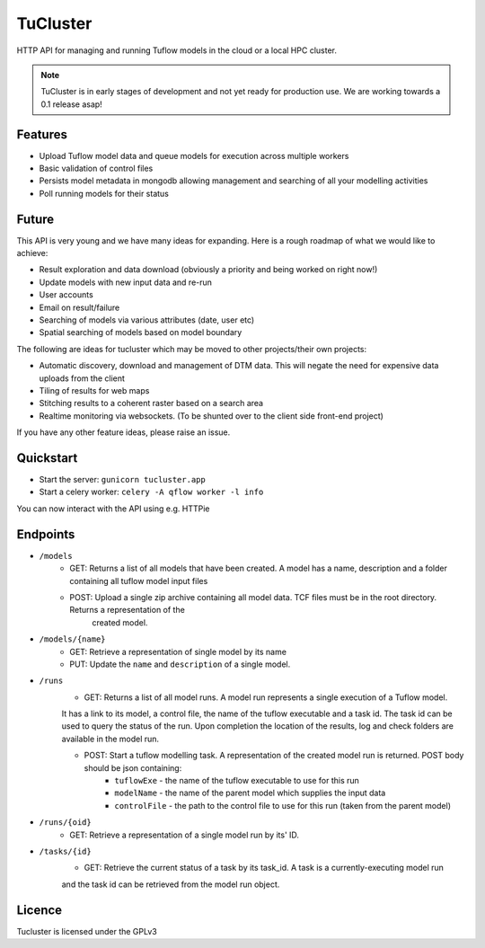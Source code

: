 =========
TuCluster
=========

HTTP API for managing and running Tuflow models in the cloud or a local HPC cluster.

.. note:: TuCluster is in early stages of development and not yet ready for production use.
        We are working towards a 0.1 release asap!


.. image:: https://img.shields.io/travis/JamesRamm/tucluster.svg
        :target: https://travis-ci.org/JamesRamm/tucluster

.. image:: https://codecov.io/gh/JamesRamm/tucluster/branch/master/graph/badge.svg
        :target: https://codecov.io/gh/JamesRamm/tucluster


.. image:: https://pyup.io/repos/github/JamesRamm/tucluster/shield.svg
     :target: https://pyup.io/repos/github/JamesRamm/tucluster/
     :alt: Updates

Features
--------

- Upload Tuflow model data and queue models for execution across multiple workers
- Basic validation of control files
- Persists model metadata in mongodb allowing management and searching of all your modelling activities
- Poll running models for their status

Future
------
This API is very young and we have many ideas for expanding. Here is a rough roadmap of what we would like to achieve:

- Result exploration and data download (obviously a priority and being worked on right now!)
- Update models with new input data and re-run
- User accounts
- Email on result/failure
- Searching of models via various attributes (date, user etc)
- Spatial searching of models based on model boundary

The following are ideas for tucluster which may be moved to other projects/their own projects:

- Automatic discovery, download and management of DTM data. This will negate the need for expensive data uploads from the client
- Tiling of results for web maps
- Stitching results to a coherent raster based on a search area
- Realtime monitoring via websockets. (To be shunted over to the client side front-end project)

If you have any other feature ideas, please raise an issue.


Quickstart
-----------

- Start the server: ``gunicorn tucluster.app``
- Start a celery worker: ``celery -A qflow worker -l info``

You can now interact with the API using e.g. HTTPie

Endpoints
---------

- ``/models``
        - GET: Returns a list of all models that have been created. A model has a name, description and a folder containing all tuflow model input files
        - POST: Upload a single zip archive containing all model data. TCF files must be in the root directory. Returns a representation of the
                created model.

- ``/models/{name}``
        - GET: Retrieve a representation of single model by its name
        - PUT: Update the ``name`` and ``description`` of a single model.

- ``/runs``
        - GET: Returns a list of all model runs. A model run represents a single execution of a Tuflow model.
        It has a link to its model, a control file, the name of the tuflow executable and a task id.
        The task id can be used to query the status of the run. Upon completion the location of the
        results, log and check folders are available in the model run.

        - POST: Start a tuflow modelling task. A representation of the created model run is returned. POST body should be json containing:
                - ``tuflowExe`` - the name of the tuflow executable to use for this run
                - ``modelName`` - the name of the parent model which supplies the input data
                - ``controlFile`` - the path to the control file to use for this run (taken from the parent model)

- ``/runs/{oid}``
        - GET: Retrieve a representation of a single model run by its' ID.

- ``/tasks/{id}``
        - GET: Retrieve the current status of a task by its task_id. A task is a currently-executing model run
        and the task id can be retrieved from the model run object.

Licence
--------

Tucluster is licensed under the GPLv3